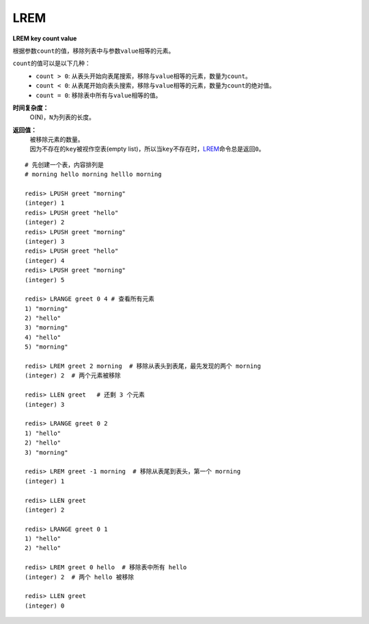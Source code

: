 .. _lrem:

LREM
=======

**LREM key count value**

根据参数\ ``count``\ 的值，移除列表中与参数\ ``value``\ 相等的元素。
        
\ ``count``\ 的值可以是以下几种：
    * \ ``count > 0``\ : 从表头开始向表尾搜索，移除与\ ``value``\ 相等的元素，数量为\ ``count``\ 。
    * \ ``count < 0``\ : 从表尾开始向表头搜索，移除与\ ``value``\ 相等的元素，数量为\ ``count``\ 的绝对值。
    * \ ``count = 0``\ : 移除表中所有与\ ``value``\ 相等的值。

**时间复杂度：**
    O(N)，\ ``N``\ 为列表的长度。

**返回值：**
    | 被移除元素的数量。
    | 因为不存在的\ ``key``\ 被视作空表(empty list)，所以当\ ``key``\ 不存在时，\ `LREM`_\ 命令总是返回\ ``0``\ 。

:: 

    # 先创建一个表，内容排列是
    # morning hello morning helllo morning

    redis> LPUSH greet "morning"
    (integer) 1
    redis> LPUSH greet "hello"
    (integer) 2
    redis> LPUSH greet "morning"
    (integer) 3
    redis> LPUSH greet "hello"
    (integer) 4
    redis> LPUSH greet "morning"
    (integer) 5

    redis> LRANGE greet 0 4 # 查看所有元素
    1) "morning"
    2) "hello"
    3) "morning"
    4) "hello"
    5) "morning"

    redis> LREM greet 2 morning  # 移除从表头到表尾，最先发现的两个 morning
    (integer) 2  # 两个元素被移除

    redis> LLEN greet   # 还剩 3 个元素
    (integer) 3

    redis> LRANGE greet 0 2
    1) "hello"
    2) "hello"
    3) "morning"

    redis> LREM greet -1 morning  # 移除从表尾到表头，第一个 morning
    (integer) 1

    redis> LLEN greet
    (integer) 2

    redis> LRANGE greet 0 1
    1) "hello"
    2) "hello"

    redis> LREM greet 0 hello  # 移除表中所有 hello
    (integer) 2  # 两个 hello 被移除

    redis> LLEN greet
    (integer) 0


